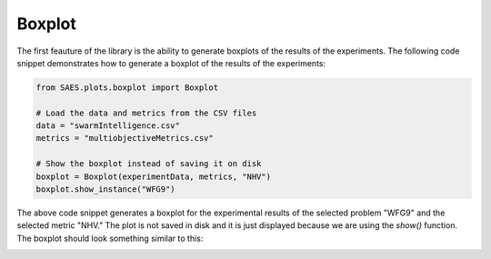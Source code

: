 Boxplot
===============

.. contents:: Table of Contents
   :depth: 2
   :local:

The first feauture of the library is the ability to generate boxplots of the results of the experiments. The following code snippet demonstrates how to generate a boxplot of the results of the experiments:

.. code-block:: python
    
    from SAES.plots.boxplot import Boxplot

    # Load the data and metrics from the CSV files
    data = "swarmIntelligence.csv"
    metrics = "multiobjectiveMetrics.csv"

    # Show the boxplot instead of saving it on disk
    boxplot = Boxplot(experimentData, metrics, "NHV")
    boxplot.show_instance("WFG9")

The above code snippet generates a boxplot for the experimental results of the selected problem "WFG9" and the selected metric "NHV." The plot is not saved in disk and it is just displayed because we are using the `show()` function. The boxplot should look something similar to this:

.. image:: WFG9.png
   :alt: NHV boxplot
   :width: 100%
   :align: center
